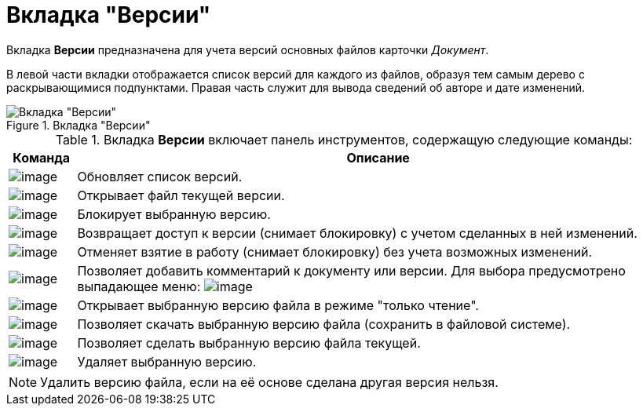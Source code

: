 = Вкладка "Версии"

Вкладка *Версии* предназначена для учета версий основных файлов карточки _Документ_.

В левой части вкладки отображается список версий для каждого из файлов, образуя тем самым дерево с раскрывающимися подпунктами. Правая часть служит для вывода сведений об авторе и дате изменений.

.Вкладка "Версии"
image::Dcard_versions.png[Вкладка "Версии"]

.Вкладка *Версии* включает панель инструментов, содержащую следующие команды:
[width="100%",cols="10%,90%",options="header",]
|===
|Команда |Описание
|image:buttons/refresh.png[image] |Обновляет список версий.
|image:buttons/version_open.png[image] |Открывает файл текущей версии.
|image:buttons/file_block.png[image] |Блокирует выбранную версию.
|image:buttons/file_return_from_block.png[image] |Возвращает доступ к версии (снимает блокировку) с учетом сделанных в ней изменений.
|image:buttons/file_unblock.png[image] |Отменяет взятие в работу (снимает блокировку) без учета возможных изменений.
|image:buttons/version_comment.png[image] |Позволяет добавить комментарий к документу или версии. Для выбора предусмотрено выпадающее меню: image:/version_comment_menu.png[image]
|image:buttons/version_open.png[image] |Открывает выбранную версию файла в режиме "только чтение".
|image:buttons/version_save.png[image] |Позволяет скачать выбранную версию файла (сохранить в файловой системе).
|image:buttons/version_current.png[image] |Позволяет сделать выбранную версию файла текущей.
|image:buttons/version_delete.png[image] |Удаляет выбранную версию.
|===

[NOTE]
====
Удалить версию файла, если на её основе сделана другая версия нельзя.
====

